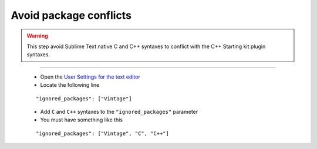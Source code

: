 Avoid package conflicts
=======================

.. warning:: This step avoid Sublime Text native C and C++ syntaxes to conflict with the C++ Starting kit plugin syntaxes.

-------------------------------------------------------------------------------

    * Open the `User Settings for the text editor`_
    * Locate the following line
    
    ::

        "ignored_packages": ["Vintage"]
    
    * Add ``C`` and ``C++`` syntaxes to the ``"ignored_packages"`` parameter
    * You must have something like this
    
    ::
    
        "ignored_packages": ["Vintage", "C", "C++"]    

    
.. _User Settings for the text editor: Sublime_Text--Usage--Preferences--Usage--Access--User_Settings_for_the_Text_Editor.html